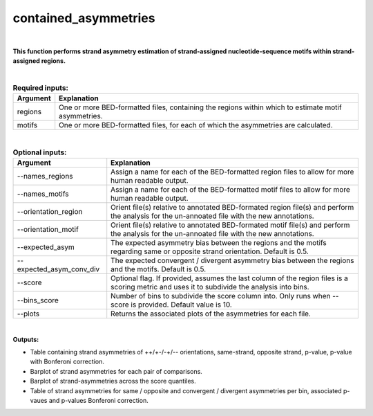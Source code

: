 .. _contained_asymmetries:
 
=====================
contained_asymmetries
=====================

|

**This function performs strand asymmetry estimation of strand-assigned nucleotide-sequence motifs within strand-assigned regions.**

|

.. list-table:: **Required inputs:**
   :header-rows: 1

   * - Argument
     - Explanation

   * - regions
     - One or more BED-formatted files, containing the regions within which to estimate motif asymmetries.

   * - motifs
     - One or more BED-formatted files, for each of which the asymmetries are calculated.


|


.. list-table:: **Optional inputs:**
   :header-rows: 1

   * - Argument
     - Explanation

   * - --names_regions
     - Assign a name for each of the BED-formatted region files to allow for more human readable output.

   * - --names_motifs
     - Assign a name for each of the BED-formatted motif files to allow for more human readable output.

   * - --orientation_region
     - Orient file(s) relative to annotated BED-formated region file(s) and perform the analysis for the un-annoated file with the new annotations.

   * - --orientation_motif 
     - Orient file(s) relative to annotated BED-formated motif file(s) and perform the analysis for the un-annoated file with the new annotations.

   * - --expected_asym
     - The expected asymmetry bias between the regions and the motifs regarding same or opposite strand orientation. Default is 0.5.

   * - --expected_asym_conv_div
     - The expected convergent / divergent asymmetry bias between the regions and the motifs. Default is 0.5.

   * - --score
     - Optional flag. If provided, assumes the last column of the region files is a scoring metric and uses it to subdivide the analysis into bins.

   * - --bins_score
     - Number of bins to subdivide the score column into. Only runs when --score is provided. Default value is 10.

   * - --plots
     - Returns the associated plots of the asymmetries for each file.


|

**Outputs:**

* Table containing strand asymmetries of ++/+-/-+/-- orientations, same-strand, opposite strand, p-value, p-value with Bonferoni correction.

* Barplot of strand asymmetries for each pair of comparisons.

* Barplot of strand-asymmetries across the score quantiles.

* Table of strand asymmetries for same / opposite and convergent / divergent asymmetries per bin, associated p-vaues and p-values Bonferoni correction.



